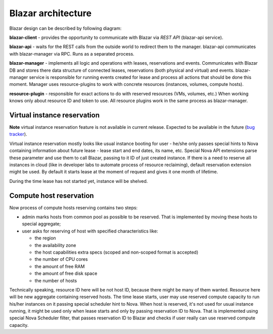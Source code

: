 ====================
Blazar architecture
====================

Blazar design can be described by following diagram:

.. image:: ../images/blazar-architecture.png
    :width: 700 px
    :scale: 99 %
    :align: left

**blazar-client** - provides the opportunity to communicate with Blazar via
*REST API* (blazar-api service).

**blazar-api** - waits for the REST calls from the outside world to redirect
them to the manager. blazar-api communicates with blazar-manager via RPC.
Runs as a separated process.

**blazar-manager** - implements all logic and operations with leases,
reservations and events. Communicates with Blazar DB and stores there data
structure of connected leases, reservations (both physical and virtual) and
events. blazar-manager service is responsible for running events created for
lease and process all actions that should be done this moment. Manager uses
resource-plugins to work with concrete resources (instances, volumes, compute
hosts).

**resource-plugin** - responsible for exact actions to do with reserved
resources (VMs, volumes, etc.) When working knows only about resource ID and
token to use. All resource plugins work in the same process as blazar-manager.

Virtual instance reservation
----------------------------

**Note** virtual instance reservation feature is not available in current
release. Expected to be available in the future (`bug tracker`_).

.. _bug tracker: https://blueprints.launchpad.net/blazar/+spec/new-instance-reservation

Virtual instance reservation mostly looks like usual instance booting for user
- he/she only passes special hints to Nova containing information about future
lease - lease start and end dates, its name, etc. Special Nova API extensions
parse these parameter and use them to call Blazar, passing to it ID of just
created instance. If there is a need to reserve all instances in cloud (like in
developer labs to automate process of resource reclaiming), default reservation
extension might be used. By default it starts lease at the moment of request
and gives it one month of lifetime.

During the time lease has not started yet, instance will be shelved.

Compute host reservation
------------------------

Now process of compute hosts reserving contains two steps:

* admin marks hosts from common pool as possible to be reserved. That is
  implemented by moving these hosts to special aggregate;
* user asks for reserving of host with specified characteristics like:

  * the region
  * the availability zone
  * the host capabilities extra specs (scoped and non-scoped format is
    accepted)
  * the number of CPU cores
  * the amount of free RAM
  * the amount of free disk space
  * the number of hosts

Technically speaking, resource ID here will be not host ID, because there might
be many of them wanted. Resource here will be new aggregate containing reserved
hosts. The time lease starts, user may use reserved compute capacity to run
his/her instances on it passing special scheduler hint to Nova. When host is
reserved, it's not used for usual instance running, it might be used only when
lease starts and only by passing reservation ID to Nova. That is implemented
using special Nova Scheduler filter, that passes reservation ID to Blazar and
checks if user really can use reserved compute capacity.
